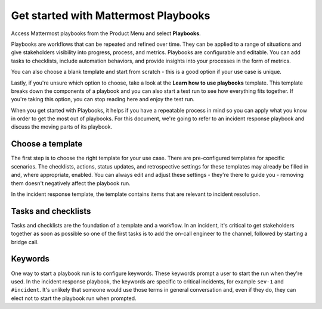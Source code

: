 Get started with Mattermost Playbooks
=====================================

Access Mattermost playbooks from the Product Menu and select **Playbooks**.

Playbooks are workflows that can be repeated and refined over time. They can be applied to a range of situations and give stakeholders visibility into progress, process, and metrics. Playbooks are configurable and editable. You can add tasks to checklists, include automation behaviors, and provide insights into your processes in the form of metrics.

You can also choose a blank template and start from scratch - this is a good option if your use case is unique.

Lastly, if you're unsure which option to choose, take a look at the **Learn how to use playbooks** template. This template breaks down the components of a playbook and you can also start a test run to see how everything fits together. If you're taking this option, you can stop reading here and enjoy the test run.

When you get started with Playbooks, it helps if you have a repeatable process in mind so you can apply what you know in order to get the most out of playbooks. For this document, we're going to refer to an incident response playbook and discuss the moving parts of its playbook.

Choose a template
-----------------

The first step is to choose the right template for your use case. There are pre-configured templates for specific scenarios. The checklists, actions, status updates, and retrospective settings for these templates may already be filled in and, where appropriate, enabled. You can always edit and adjust these settings - they're there to guide you - removing them doesn't negatively affect the playbook run.

In the incident response template, the template contains items that are relevant to incident resolution.

Tasks and checklists
--------------------

Tasks and checklists are the foundation of a template and a workflow. In an incident, it's critical to get stakeholders together as soon as possible so one of the first tasks is to add the on-call engineer to the channel, followed by starting a bridge call.

Keywords
--------

One way to start a playbook run is to configure keywords. These keywords prompt a user to start the run when they're used. In the incident response playbook, the keywords are specific to critical incidents, for example ``sev-1`` and ``#incident``. It's unlikely that someone would use those terms in general conversation and, even if they do, they can elect not to start the playbook run when prompted.

